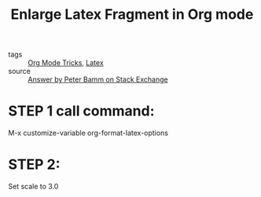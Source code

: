 #+title: Enlarge Latex Fragment in Org mode

- tags :: [[file:20201029150815-org_mode_tricks.org][Org Mode Tricks]], [[file:20201125172637-latex.org][Latex]]
- source :: [[https://tex.stackexchange.com/questions/78501/change-size-of-the-inline-image-for-latex-fragment-in-emacs-org-mode][Answer by Peter Bamm on Stack Exchange]]
  
* STEP 1 call command:

M-x customize-variable org-format-latex-options
  
* STEP 2:

Set scale to 3.0

